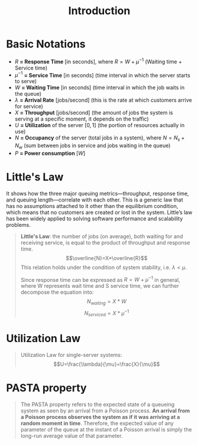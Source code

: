 #+title: Introduction
#+OPTIONS: tex:t

* Basic Notations

- $R$ *= Response Time* [in seconds], where $R = W + \mu^{-1}$ (Waiting time +
  Service time)
- $\mu^{-1}$ *= Service Time* [in seconds] (time interval in which the server
  starts to serve)
- $W$ *= Waiting Time* [in seconds] (time interval in which the job waits in the
  queue)
- $\lambda$ *= Arrival Rate* [jobs/second] (this is the rate at which customers
  arrive for service)
- $X$ *= Throughput* [jobs/second] (the amount of jobs the system is serving at
  a specific moment, it depends on the traffic)
- $U$ *= Utilization* of the server $[0, 1]$ (the portion of resources actually
  in use)
- $N$ *= Occupancy* of the server (total jobs in a system), where $N =
  N_{s}+N_{w}$ (sum between jobs in service and jobs waiting in the queue)
- $P$ *= Power consumption* $[W]$

* Little's Law
It shows how the three major queuing metrics—throughput, response time, and
queuing length—correlate with each other. This is a generic law that has no
assumptions attached to it other than the equilibrium condition, which means
that no customers are created or lost in the system. Little’s law has been
widely applied to solving software performance and scalability problems.

#+begin_quote
*Little's Law*: the number of jobs (on average), both waiting for and receiving
service, is equal to the product of throughput and response time.
$$\overline{N}=X*\overline{R}$$ This relation holds under the condition of
system stability, i.e. $\lambda < \mu$.

Since response time can be expressed as $R=W+\mu^{-1}$ in general, where W
represents wait time and S service time, we can further decompose the equation
into: $$N_{waiting}=X*W$$ $$N_{serviced}=X*\mu^{-1}$$
#+end_quote

* Utilization Law
#+begin_quote
Utilization Law for single-server systems:
$$U=\frac{\lambda}{\mu}=\frac{X}{\mu}$$
#+end_quote

* PASTA property
#+begin_quote
The PASTA property refers to the expected state of a queueing system as seen by
an arrival from a Poisson process. *An arrival from a Poisson process observes the
system as if it was arriving at a random moment in time*. Therefore, the expected
value of any parameter of the queue at the instant of a Poisson arrival is
simply the long-run average value of that parameter.
#+end_quote
